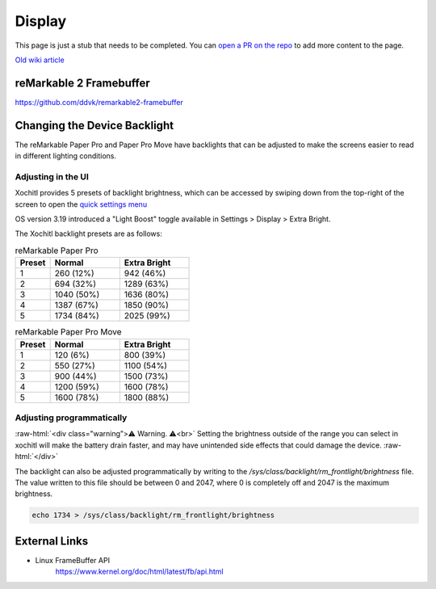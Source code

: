 =======
Display
=======

.. raw:: html

    <div class="warning">
        ⚠️ FIXME. ⚠️

This page is just a stub that needs to be completed. You can `open a PR on the repo <https://github.com/Eeems-Org/remarkable.guide>`_ to add more content to the page.

.. raw:: html

    </div>

`Old wiki article <https://web.archive.org/web/20230331221031/https://remarkablewiki.com/tech/display>`_

.. _rm2fb:

reMarkable 2 Framebuffer
========================

https://github.com/ddvk/remarkable2-framebuffer


Changing the Device Backlight
=============================

The reMarkable Paper Pro and Paper Pro Move have backlights that can be adjusted to make the screens easier to read in different lighting conditions.

Adjusting in the UI
-------------------
Xochitl provides 5 presets of backlight brightness, which can be accessed by swiping down from the top-right of the screen to open the `quick settings menu <https://support.remarkable.com/s/article/Quick-settings>`_

OS version 3.19 introduced a "Light Boost" toggle available in Settings > Display > Extra Bright.

The Xochitl backlight presets are as follows:

.. list-table:: reMarkable Paper Pro
   :header-rows: 1
   :widths: 20 40 40
   
   * - Preset
     - Normal
     - Extra Bright
   * - 1
     - 260 (12%)
     - 942 (46%)
   * - 2
     - 694 (32%)
     - 1289 (63%)
   * - 3
     - 1040 (50%)
     - 1636 (80%)
   * - 4
     - 1387 (67%)
     - 1850 (90%)
   * - 5
     - 1734 (84%)
     - 2025 (99%)

.. list-table:: reMarkable Paper Pro Move
   :header-rows: 1
   :widths: 20 40 40
   
   * - Preset
     - Normal
     - Extra Bright
   * - 1
     - 120 (6%)
     - 800 (39%)
   * - 2
     - 550 (27%)
     - 1100 (54%)
   * - 3
     - 900 (44%)
     - 1500 (73%)
   * - 4
     - 1200 (59%)
     - 1600 (78%)
   * - 5
     - 1600 (78%)
     - 1800 (88%)

Adjusting programmatically
--------------------------

:raw-html:`<div class="warning">⚠️ Warning. ⚠️<br>`
Setting the brightness outside of the range you can select in xochitl will make the battery drain faster, and may have unintended side effects that could damage the device.
:raw-html:`</div>`

The backlight can also be adjusted programmatically by writing to the `/sys/class/backlight/rm_frontlight/brightness` file.
The value written to this file should be between 0 and 2047, where 0 is completely off and 2047 is the maximum brightness.

.. code-block:: shell

  echo 1734 > /sys/class/backlight/rm_frontlight/brightness

External Links
==============

- Linux FrameBuffer API
   https://www.kernel.org/doc/html/latest/fb/api.html
